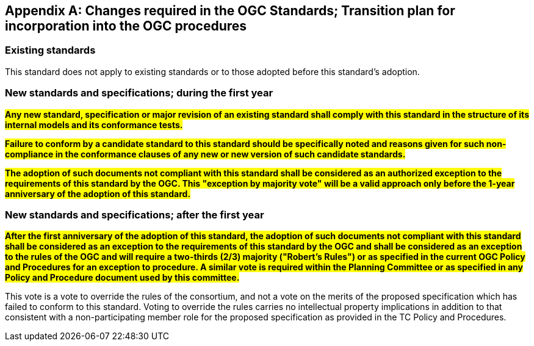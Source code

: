 [[annex-B]]
[appendix,obligation=normative]
== Changes required in the OGC Standards; Transition plan for incorporation into the OGC procedures

=== Existing standards

This standard does not apply to existing standards or to those adopted before this
standard's adoption.

=== New standards and specifications; during the first year

*#Any new standard, specification or major revision of an existing standard shall
comply with this standard in the structure of its internal models and its
conformance tests.#*

*#Failure to conform by a candidate standard to this standard should be specifically
noted and reasons given for such non-compliance in the conformance clauses of any
new or new version of such candidate standards.#*

*#The adoption of such documents not compliant with this standard shall be
considered as an authorized exception to the requirements of this standard by the
OGC. This "exception by majority vote" will be a valid approach only before the
1-year anniversary of the adoption of this standard.#*

=== New standards and specifications; after the first year

*#After the first anniversary of the adoption of this standard, the adoption of such
documents not compliant with this standard shall be considered as an exception to
the requirements of this standard by the OGC and shall be considered as an exception
to the rules of the OGC and will require a two-thirds (2/3) majority ("Robert's
Rules") or as specified in the current OGC Policy and Procedures for an exception to
procedure. A similar vote is required within the Planning Committee or as specified
in any Policy and Procedure document used by this committee.#*

This vote is a vote to override the rules of the consortium, and not a vote on the
merits of the proposed specification which has failed to conform to this standard.
Voting to override the rules carries no intellectual property implications in
addition to that consistent with a non-participating member role for the proposed
specification as provided in the TC Policy and Procedures.
